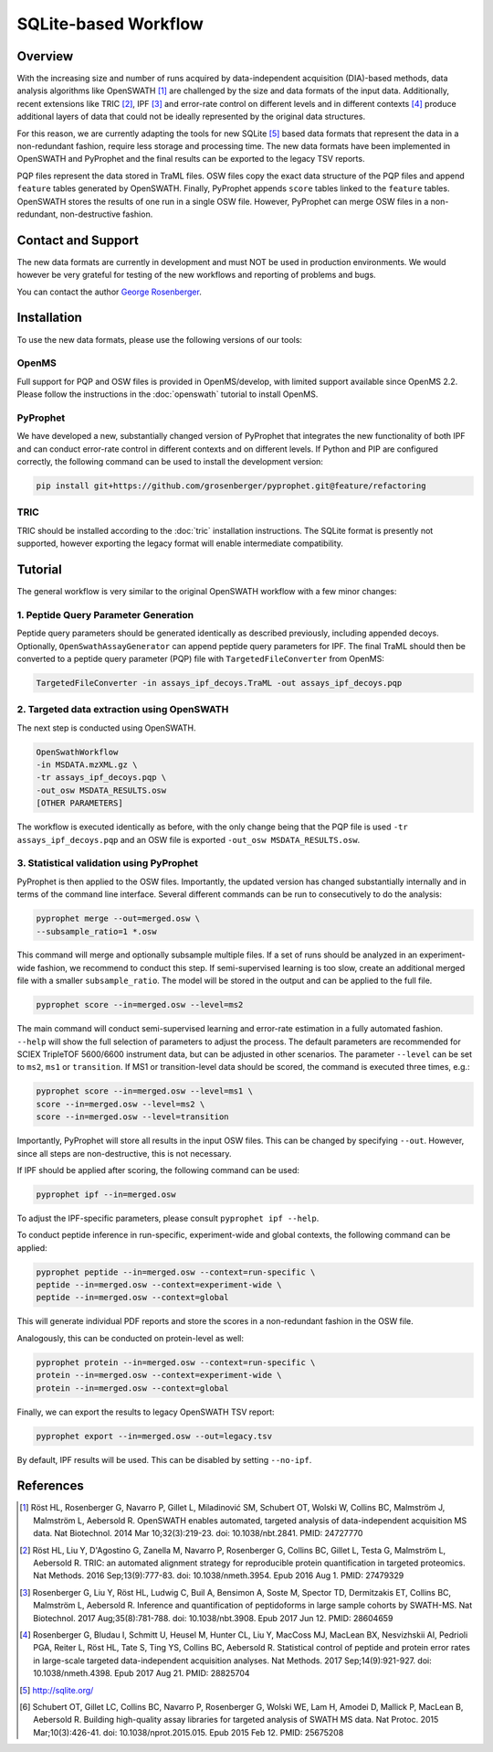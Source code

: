 SQLite-based Workflow
=========

Overview
--------
With the increasing size and number of runs acquired by data-independent acquisition (DIA)-based methods, data analysis algorithms like OpenSWATH [1]_ are challenged by the size and data formats of the input data. Additionally, recent extensions like TRIC [2]_, IPF [3]_ and error-rate control on different levels and in different contexts [4]_ produce additional layers of data that could not be ideally represented by the original data structures.

For this reason, we are currently adapting the tools for new SQLite [5]_ based data formats that represent the data in a non-redundant fashion, require less storage and processing time. The new data formats have been implemented in OpenSWATH and PyProphet and the final results can be exported to the legacy TSV reports.

PQP files represent the data stored in TraML files. OSW files copy the exact data structure of the PQP files and append ``feature`` tables generated by OpenSWATH. Finally, PyProphet appends ``score`` tables linked to the ``feature`` tables. OpenSWATH stores the results of one run in a single OSW file. However, PyProphet can merge OSW files in a non-redundant, non-destructive fashion.

Contact and Support
-------------------

The new data formats are currently in development and must NOT be used in production environments. We would however be very grateful for testing of the new workflows and reporting of problems and bugs.

You can contact the author `George Rosenberger
<http://www.rosenberger.pro>`_.

Installation
------------

To use the new data formats, please use the following versions of our tools:

OpenMS
~~~~~~~~~~

Full support for PQP and OSW files is provided in OpenMS/develop, with limited support available since OpenMS 2.2. Please follow the instructions in the :doc:`openswath` tutorial to install OpenMS.

PyProphet
~~~~~~~~~~

We have developed a new, substantially changed version of PyProphet that integrates the new functionality of both IPF and can conduct error-rate control in different contexts and on different levels. If Python and PIP are configured correctly, the following command can be used to install the development version:

.. code-block:: bash

   pip install git+https://github.com/grosenberger/pyprophet.git@feature/refactoring

TRIC
~~~~

TRIC should be installed according to the :doc:`tric` installation instructions. The SQLite format is presently not supported, however exporting the legacy format will enable intermediate compatibility.

Tutorial
--------

The general workflow is very similar to the original OpenSWATH workflow with a few minor changes:

1. Peptide Query Parameter Generation
~~~~~~~~~~~~~~~~~~~~~~~~~~~~~~~~~~~~~

Peptide query parameters should be generated identically as described previously, including appended decoys. Optionally, ``OpenSwathAssayGenerator`` can append peptide query parameters for IPF. The final TraML should then be converted to a peptide query parameter (PQP) file with ``TargetedFileConverter`` from OpenMS:

.. code-block:: bash

   TargetedFileConverter -in assays_ipf_decoys.TraML -out assays_ipf_decoys.pqp


2. Targeted data extraction using OpenSWATH
~~~~~~~~~~~~~~~~~~~~~~~~~~~~~~~~~~~~~~~~~~~

The next step is conducted using OpenSWATH. 

.. code-block:: bash

   OpenSwathWorkflow 
   -in MSDATA.mzXML.gz \
   -tr assays_ipf_decoys.pqp \
   -out_osw MSDATA_RESULTS.osw
   [OTHER PARAMETERS]

The workflow is executed identically as before, with the only change being that the PQP file is used ``-tr assays_ipf_decoys.pqp`` and an OSW file is exported ``-out_osw MSDATA_RESULTS.osw``.

3. Statistical validation using PyProphet
~~~~~~~~~~~~~~~~~~~~~~~~~~~~~~~~~~~~~~~~~
PyProphet is then applied to the OSW files. Importantly, the updated version has changed substantially internally and in terms of the command line interface. Several different commands can be run to consecutively to do the analysis:

.. code-block:: bash

   pyprophet merge --out=merged.osw \
   --subsample_ratio=1 *.osw

This command will merge and optionally subsample multiple files. If a set of runs should be analyzed in an experiment-wide fashion, we recommend to conduct this step. If semi-supervised learning is too slow, create an additional merged file with a smaller ``subsample_ratio``. The model will be stored in the output and can be applied to the full file.

.. code-block:: bash

   pyprophet score --in=merged.osw --level=ms2

The main command will conduct semi-supervised learning and error-rate estimation in a fully automated fashion. ``--help`` will show the full selection of parameters to adjust the process. The default parameters are recommended for SCIEX TripleTOF 5600/6600 instrument data, but can be adjusted in other scenarios. The parameter ``--level`` can be set to ``ms2``, ``ms1`` or ``transition``. If MS1 or transition-level data should be scored, the command is executed three times, e.g.:

.. code-block:: bash

   pyprophet score --in=merged.osw --level=ms1 \
   score --in=merged.osw --level=ms2 \
   score --in=merged.osw --level=transition

Importantly, PyProphet will store all results in the input OSW files. This can be changed by specifying ``--out``. However, since all steps are non-destructive, this is not necessary.

If IPF should be applied after scoring, the following command can be used:

.. code-block:: bash

   pyprophet ipf --in=merged.osw

To adjust the IPF-specific parameters, please consult ``pyprophet ipf --help``.

To conduct peptide inference in run-specific, experiment-wide and global contexts, the following command can be applied:

.. code-block:: bash

   pyprophet peptide --in=merged.osw --context=run-specific \
   peptide --in=merged.osw --context=experiment-wide \
   peptide --in=merged.osw --context=global

This will generate individual PDF reports and store the scores in a non-redundant fashion in the OSW file.

Analogously, this can be conducted on protein-level as well:

.. code-block:: bash

   pyprophet protein --in=merged.osw --context=run-specific \
   protein --in=merged.osw --context=experiment-wide \
   protein --in=merged.osw --context=global

Finally, we can export the results to legacy OpenSWATH TSV report:

.. code-block:: bash

   pyprophet export --in=merged.osw --out=legacy.tsv

By default, IPF results will be used. This can be disabled by setting ``--no-ipf``.

References
----------
.. [1] Röst HL, Rosenberger G, Navarro P, Gillet L, Miladinović SM, Schubert OT, Wolski W, Collins BC, Malmström J, Malmström L, Aebersold R. OpenSWATH enables automated, targeted analysis of data-independent acquisition MS data. Nat Biotechnol. 2014 Mar 10;32(3):219-23. doi: 10.1038/nbt.2841. PMID: 24727770
.. [2] Röst HL, Liu Y, D'Agostino G, Zanella M, Navarro P, Rosenberger G, Collins BC, Gillet L, Testa G, Malmström L, Aebersold R. TRIC: an automated alignment strategy for reproducible protein quantification in targeted proteomics. Nat Methods. 2016 Sep;13(9):777-83. doi: 10.1038/nmeth.3954. Epub 2016 Aug 1. PMID: 27479329
.. [3] Rosenberger G, Liu Y, Röst HL, Ludwig C, Buil A, Bensimon A, Soste M, Spector TD, Dermitzakis ET, Collins BC, Malmström L, Aebersold R. Inference and quantification of peptidoforms in large sample cohorts by SWATH-MS. Nat Biotechnol. 2017 Aug;35(8):781-788. doi: 10.1038/nbt.3908. Epub 2017 Jun 12. PMID: 28604659
.. [4] Rosenberger G, Bludau I, Schmitt U, Heusel M, Hunter CL, Liu Y, MacCoss MJ, MacLean BX, Nesvizhskii AI, Pedrioli PGA, Reiter L, Röst HL, Tate S, Ting YS, Collins BC, Aebersold R. Statistical control of peptide and protein error rates in large-scale targeted data-independent acquisition analyses. Nat Methods. 2017 Sep;14(9):921-927. doi: 10.1038/nmeth.4398. Epub 2017 Aug 21. PMID: 28825704
.. [5] http://sqlite.org/
.. [6] Schubert OT, Gillet LC, Collins BC, Navarro P, Rosenberger G, Wolski WE, Lam H, Amodei D, Mallick P, MacLean B, Aebersold R. Building high-quality assay libraries for targeted analysis of SWATH MS data. Nat Protoc. 2015 Mar;10(3):426-41. doi: 10.1038/nprot.2015.015. Epub 2015 Feb 12. PMID: 25675208

